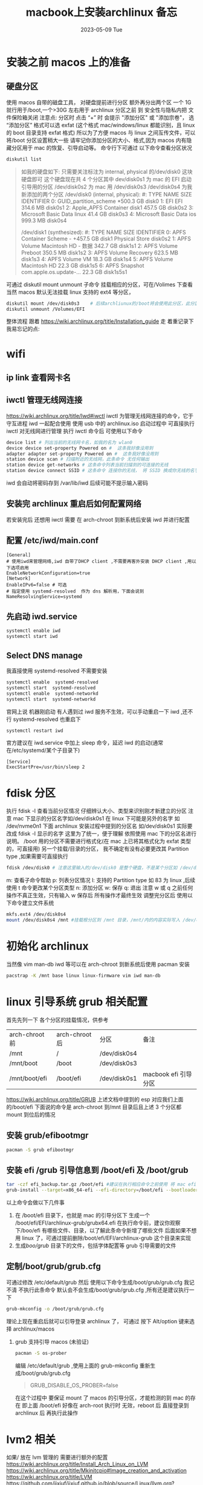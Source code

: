 # -*- coding:utf-8 -*-
#+LANGUAGE:  zh
#+TITLE:     macbook上安装archlinux 备忘
#+DATE:     2023-05-09 Tue
#+DESCRIPTION:archlinux.org
#+KEYWORDS:
#+TAGS:
#+FILETAGS:
#+OPTIONS:   H:2 num:t toc:t \n:nil @:t ::t |:t ^:nil -:t f:t *:t <:t
#+OPTIONS:   TeX:t LaTeX:t skip:nil d:nil todo:t pri:nil
#+REVEAL_TRANS: None/Fade/Slide/Convex/Concave/Zoom
* 安装之前 macos 上的准备
** 硬盘分区
 使用 macos 自带的磁盘工具，  对硬盘提前进行分区
 额外再分出两个区 一个 1G 就行用于/boot,一个>30G 左右用于 archlinux
 分区之前 到 安全性与隐私内把 文件保险箱关闭
 注意点: 分区时 点击 “+” 时  会提示 "添加分区" 或 "添加宗卷"， 选“添加分区”
 格式可以选 exfat (这个格式 mac/windows/linux 都能识别，且 linux 的 boot 目录支持 exfat 格式)
 所以为了方便 macos 与 linux 之间互传文件，可以将/boot 分区设置稍大一些
 请牢记你添加分区的大小、格式,因为 macos 内有隐藏分区用于 mac 的恢复、引导启动等。
命令行下可通过 以下命令查看分区状况
#+begin_src sh
diskutil list
#+end_src
#+begin_quote
如我的硬盘如下: 只需要关注标注为 internal, physical 的/dev/disk0 这块硬盘即可
这个硬盘现在共 4 个分区其中 dev/disk0s1 为 mac 的 EFI 启动引导用的分区 /dev/disk0s2 为 mac 用
/dev/disk0s3 /dev/disk0s4 为我新添加的两个分区
/dev/disk0 (internal, physical):
   #:                       TYPE NAME                    SIZE       IDENTIFIER
   0:      GUID_partition_scheme                        *500.3 GB   disk0
   1:                        EFI ⁨EFI⁩                     314.6 MB   disk0s1
   2:                 Apple_APFS ⁨Container disk1⁩         457.5 GB   disk0s2
   3:       Microsoft Basic Data ⁨linux⁩                   41.4 GB    disk0s3
   4:       Microsoft Basic Data ⁨ios⁩                     999.3 MB   disk0s4

/dev/disk1 (synthesized):
   #:                       TYPE NAME                    SIZE       IDENTIFIER
   0:      APFS Container Scheme -                      +457.5 GB   disk1
                                 Physical Store disk0s2
   1:                APFS Volume ⁨Macintosh HD - 数据⁩     342.7 GB   disk1s1
   2:                APFS Volume ⁨Preboot⁩                 350.5 MB   disk1s2
   3:                APFS Volume ⁨Recovery⁩                623.5 MB   disk1s3
   4:                APFS Volume ⁨VM⁩                      18.3 GB    disk1s4
   5:                APFS Volume ⁨Macintosh HD⁩            22.3 GB    disk1s5
   6:              APFS Snapshot ⁨com.apple.os.update-...⁩ 22.3 GB    disk1s5s1
#+end_quote
可通过 diskutil mount unmount 子命令 挂载相应的分区，可在/Volimes 下查看
当然 macos 默认无法挂载 linux 支持的 ext4 等分区，
#+begin_src sh
diskutil mount /dev/disk0s3    # 后续archliunux的/boot将会使用此分区，此分区可用于macos/arch互传文件用
diskutil unmount /Volumes/EFI
#+end_src

整体流程 跟着 https://wiki.archlinux.org/title/Installation_guide 走
着重记录下我易忘记的点:
* wifi
**  ip link 查看网卡名
** iwctl 管理无线网连接
https://wiki.archlinux.org/title/Iwd#iwctl
iwctl 为管理无线网连接的命令，它于守互进程 iwd 一起配合使用
使用 usb 中的 archlinux.iso 启动过程中 可直接执行 iwctl 对无线网进行管理
执行 iwctl 命令后 可使用以下命令
#+begin_src sh
device list # 列出当前的无线网卡名，如我的名为 wlan0
device device set-property Powered on #  这条我好像没用到
adapter adapter set-property Powered on #  这条我好像没用到
station device scan # 扫描附近的无线网，此条命令 无任何输出
station device get-networks # 这条命令列表当前扫描到的可连接的无线
station device connect SSID # 这条命令 连接你的无线， 将 SSID 换成你无线的名字，如我的是 CMCC-58103
#+end_src
iwd 会自动将密码存到 /var/lib/iwd 后续可能不提示输入密码
** 安装完 archlinux 重启后如何配置网络
若安装完后 还想用 iwctl 需要 在 arch-chroot 到新系统后安装 iwd 并进行配置
** 配置 /etc/iwd/main.conf
#+begin_example
[General]
# 使用iwd来管理网络,iwd 自带了DHCP client ,不需要再客外安装 DHCP client ,用以下选项启用
EnableNetworkConfiguration=true
[Network]
EnableIPv6=false # 可选
# 指定使用 systemd-resolved  作为 dns 解析用，下面会说到
NameResolvingService=systemd
#+end_example
** 先启动 iwd.service
#+begin_src sh
systemctl enable iwd
systemctl start iwd
#+end_src
** Select DNS manage

 我直接使用 systemd-resolved  不需要安装
 #+begin_src sh
systemctl enable  systemd-resolved
systemctl start  systemd-resolved
systemctl enable  systemd-networkd
systemctl start  systemd-networkd
 #+end_src
 官网上说 机器刚启动 有人遇到过 iwd 服务不生效，可以手动重启一下 iwd ,还不行 systemd-resolved 也重启下
#+begin_src sh
systemctl restart iwd
#+end_src
官方建议在 iwd.service 中加上 sleep 命令，延迟 iwd 的启动(通常在/etc/systemd/某个子目录下)
#+begin_example
[Service]
ExecStartPre=/usr/bin/sleep 2
#+end_example



* fdisk 分区
执行 fdisk -l  查看当前分区情况 仔细辨认大小、类型来识别刚才新建立的分区
注意 mac 下显示的分区名字如/dev/disk0s1 在 linux 下可能是另外的名字 如 /dev/nvme0n1
下面 archlinux 安装过程中提到的分区名 如/dev/disk0s1 实际要改成 fdisk -l 显示的名字
这里为了统一，便于理解 依照使用 mac 下的分区名进行说明。
/boot 用的分区不需要进行格式化(在 mac 上已将其格式化为 exfat 类型的，可直接用)
另一个挂载/目录的分区， 我不确定有没有必要更改其 Partition type ,如果需要可直接执行
#+begin_src sh
fdisk /dev/disk0 # 注意这里输入的/dev/disk0 是整个硬盘，不是某个分区如 /dev/disk0s1
#+end_src
m: 查看子命令帮助
p: 列表分区情况
l: 支持的 Partition type  如 83 为 linux ,后续使用 t 命令更改某个分区类型
n: 添加分区
w: 保存
q: 退出
注意 w 或 q 之前任何操作不真正生效，只有输入 w 保存后 所有操作才最终生效
调整完分区后 使用以下命令建立文件系统
#+begin_src sh
mkfs.ext4 /dev/disk0s4
mount /dev/disk0s4 /mnt #挂载根分区到 /mnt 目录，/mnt/内的内容实际写入 /dev/disk0s4 对应分区
#+end_src

* 初始化 archlinux
当然像 vim man-db iwd 等可以在 arch-chroot 到新系统后使用 pacman 安装
#+begin_src sh
pacstrap -K /mnt base linux linux-firmware vim iwd man-db
#+end_src
* linux 引导系统 grub 相关配置
首先先列一下 各个分区的挂载情况，供参考
| arch-chroot 前 | arch-chroot 后 | 分区         | 备注                 |
| /mnt           | /              | /dev/disk0s4 |                      |
| /mnt/boot      | /boot          | /dev/disk0s3 |                      |
| /mnt/boot/efi  | /boot/efi      | /dev/disk0s1 | macbook efi 引导分区 |

https://wiki.archlinux.org/title/GRUB
上述文档中提到的 esp 对应我们上面的/boot/efi
下面说的命令是 arch-chroot 到/mnt 目录后且上述 3 个分区都 mount 到位后的情况
** 安装 grub/efibootmgr
#+begin_src sh
pacman -S grub efibootmgr
#+end_src
** 安装 efi /grub 引导信息到 /boot/efi 及 /boot/grub
#+begin_src sh
 tar -czf efi_backup.tar.gz /boot/efi #建议在执行相应命令之前使用 将 mac efi 引导分区进行备份 (非必须)
 grub-install --target=x86_64-efi --efi-directory=/boot/efi --bootloader-id=archlinux-grub
#+end_src
以上命令会做以下几件事
1. 在 /boot/efi 目录下，也就是 mac 的引导分区下 生成一个 /boot/efi/EFI/archlinux-grub/grubx64.efi
   在执行命令前，建议你观察下/boo/efi 有哪些文件、目录，以了解此条命令新增了哪些文件
   后面如果不想用 linux 了，可通过提前删除/boot/efi/EFI/archlinux-grub 这个目录来实现
2. 生成/boo/grub/ 目录下的文件，包括字体配置等 grub 引导需要的文件
** 定制/boot/grub/grub.cfg
可通过修改 /etc/default/grub
然后 使用以下命令生成/boot/grub/grub.cfg
我记不清 不执行此条命令 默认会不会生成/boot/grub/grub.cfg ,所有还是建议执行一下
#+begin_src sh
grub-mkconfig -o /boot/grub/grub.cfg
#+end_src
理论上现在重启后就可以引导登录 archlinux 了， 可通过 按下 Alt/option 键来选择 archlinux/macos
*** grub 支持引导 macos (未验证)

#+begin_src sh
pacman -S os-prober
#+end_src
编辑 /etc/default/grub ,使用上面的 grub-mkconfig  重新生成/boot/grub/grub.cfg
#+begin_quote
GRUB_DISABLE_OS_PROBER=false
#+end_quote
在这个过程中 要保证 mount 了 macos 的引导分区，才能检测的到 mac 的存在 即上面 /boot/efi
好像在 arch-root 执行时 无效，reboot 后 直接登录到 archlinux 后 再执行此操作

*  lvm2 相关
如果/ 放在 lvm 管理的 需要进行额外的配置
https://wiki.archlinux.org/title/Install_Arch_Linux_on_LVM
https://wiki.archlinux.org/title/Mkinitcpio#Image_creation_and_activation
https://wiki.archlinux.org/title/LVM
https://github.com/jixiuf/jixiuf.github.io/blob/source/Linux/llvm.org?plain=1#L12
#+begin_src sh
 pacman -S lvm2
#+end_src
* 重新生成 /boot/initramfs.img
编辑  /etc/mkinitcpio.conf
在 HOOKS 中加入 lvm2
#+begin_quote
HOOKS=(base udev ... block lvm2 filesystems)
#+end_quote

#+begin_src  sh
 pacman -S zstd xz bzip2 gzip # 可能默认已经有了,( initramfs.img 是zstd压缩后的)
 mkinitcpio -P #-P  为所有内核都重新生成，archlinux 可配置多个核，以便某个失败后仍可进入arch
 mkinitcpio -p linux # 为某一个内核重新生成
#+end_src
* grub 字体调整
#+begin_src sh
# 选择支持中文的字体，如 WenQuanYi Micro Hei 或者 Source Code Pro
pacman -S ttf-dejavu
fc-cache -fv
grub-mkfont -s 36 -o /boot/grub/fonts/DejaVuSansMono.pf2 /usr/share/fonts/TTF/DejaVuSansMono.ttf
sudo grub-mkfont -s 36 -o /boot/grub/fonts/zh.pf2 ~/.fonts/sarasa-term-sc-nerd-regular.ttf
#+end_src
** 编辑 /etc/defaults/grub
#+begin_example
GRUB_FONT=/boot/grub/fonts/DejaVuSansMono.pf2
#+end_example

#+begin_src sh
grub-mkconfig -o /boot/grub/grub.cfg
#+end_src

* tty 终端下的字体(未生效)
#+begin_src sh
ls /usr/share/kbd/consolefonts
setfont Agafari-12 # 临时更改为Agafari-12
sudo pacman -S wqy-microhei
#+end_src
或者在 /etc/vconsole.conf
#+begin_src sh
# FONT=ter-v24b
FONT=wqy-microhei
#+end_src
* fcitx5
如文档中配置完 env 后需要重启
https://wiki.archlinuxcn.org/wiki/Fcitx5
#+begin_src sh
pacman -S fictx5 fictx5-rime fcitx5-diagnose fcitx5-qt fcitx5-gtk fcitx5-configtool
fcitx5-diagnose #诊断fictx问题
#+end_src
